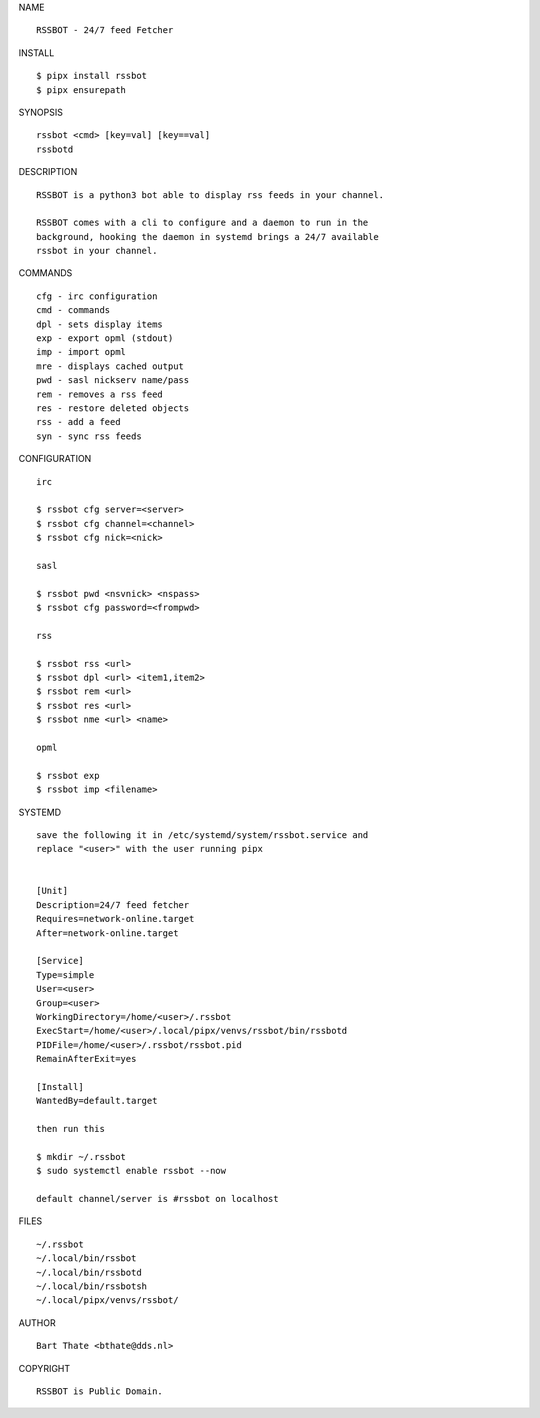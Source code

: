 NAME

::

    RSSBOT - 24/7 feed Fetcher

INSTALL

::

    $ pipx install rssbot
    $ pipx ensurepath


SYNOPSIS

::

    rssbot <cmd> [key=val] [key==val]
    rssbotd


DESCRIPTION

::

    RSSBOT is a python3 bot able to display rss feeds in your channel.

    RSSBOT comes with a cli to configure and a daemon to run in the
    background, hooking the daemon in systemd brings a 24/7 available
    rssbot in your channel.


COMMANDS

::

    cfg - irc configuration
    cmd - commands
    dpl - sets display items
    exp - export opml (stdout)
    imp - import opml
    mre - displays cached output
    pwd - sasl nickserv name/pass
    rem - removes a rss feed
    res - restore deleted objects
    rss - add a feed
    syn - sync rss feeds


CONFIGURATION

::

    irc

    $ rssbot cfg server=<server>
    $ rssbot cfg channel=<channel>
    $ rssbot cfg nick=<nick>

    sasl
 
    $ rssbot pwd <nsvnick> <nspass>
    $ rssbot cfg password=<frompwd>

    rss

    $ rssbot rss <url>
    $ rssbot dpl <url> <item1,item2>
    $ rssbot rem <url>
    $ rssbot res <url>
    $ rssbot nme <url> <name>

    opml

    $ rssbot exp
    $ rssbot imp <filename>


SYSTEMD

::

    save the following it in /etc/systemd/system/rssbot.service and
    replace "<user>" with the user running pipx


    [Unit]
    Description=24/7 feed fetcher
    Requires=network-online.target
    After=network-online.target

    [Service]
    Type=simple
    User=<user>
    Group=<user>
    WorkingDirectory=/home/<user>/.rssbot
    ExecStart=/home/<user>/.local/pipx/venvs/rssbot/bin/rssbotd
    PIDFile=/home/<user>/.rssbot/rssbot.pid
    RemainAfterExit=yes

    [Install]
    WantedBy=default.target

    then run this

    $ mkdir ~/.rssbot
    $ sudo systemctl enable rssbot --now

    default channel/server is #rssbot on localhost


FILES

::

    ~/.rssbot
    ~/.local/bin/rssbot
    ~/.local/bin/rssbotd
    ~/.local/bin/rssbotsh
    ~/.local/pipx/venvs/rssbot/


AUTHOR

::

    Bart Thate <bthate@dds.nl>


COPYRIGHT

::

    RSSBOT is Public Domain.
